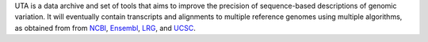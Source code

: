 UTA is a data archive and set of tools that aims to improve the precision
of sequence-based descriptions of genomic variation.  It will eventually
contain transcripts and alignments to multiple reference genomes using
multiple algorithms, as obtained from from `NCBI`_, `Ensembl`_, `LRG`_,
and `UCSC`_.

.. _NCBI: http://www.ncbi.nlm.nih.gov/
.. _Ensembl: http://ensembl.org
.. _LRG: http://www.lrg-sequence.org/
.. _UCSC: http://genome.ucsc.edu/
